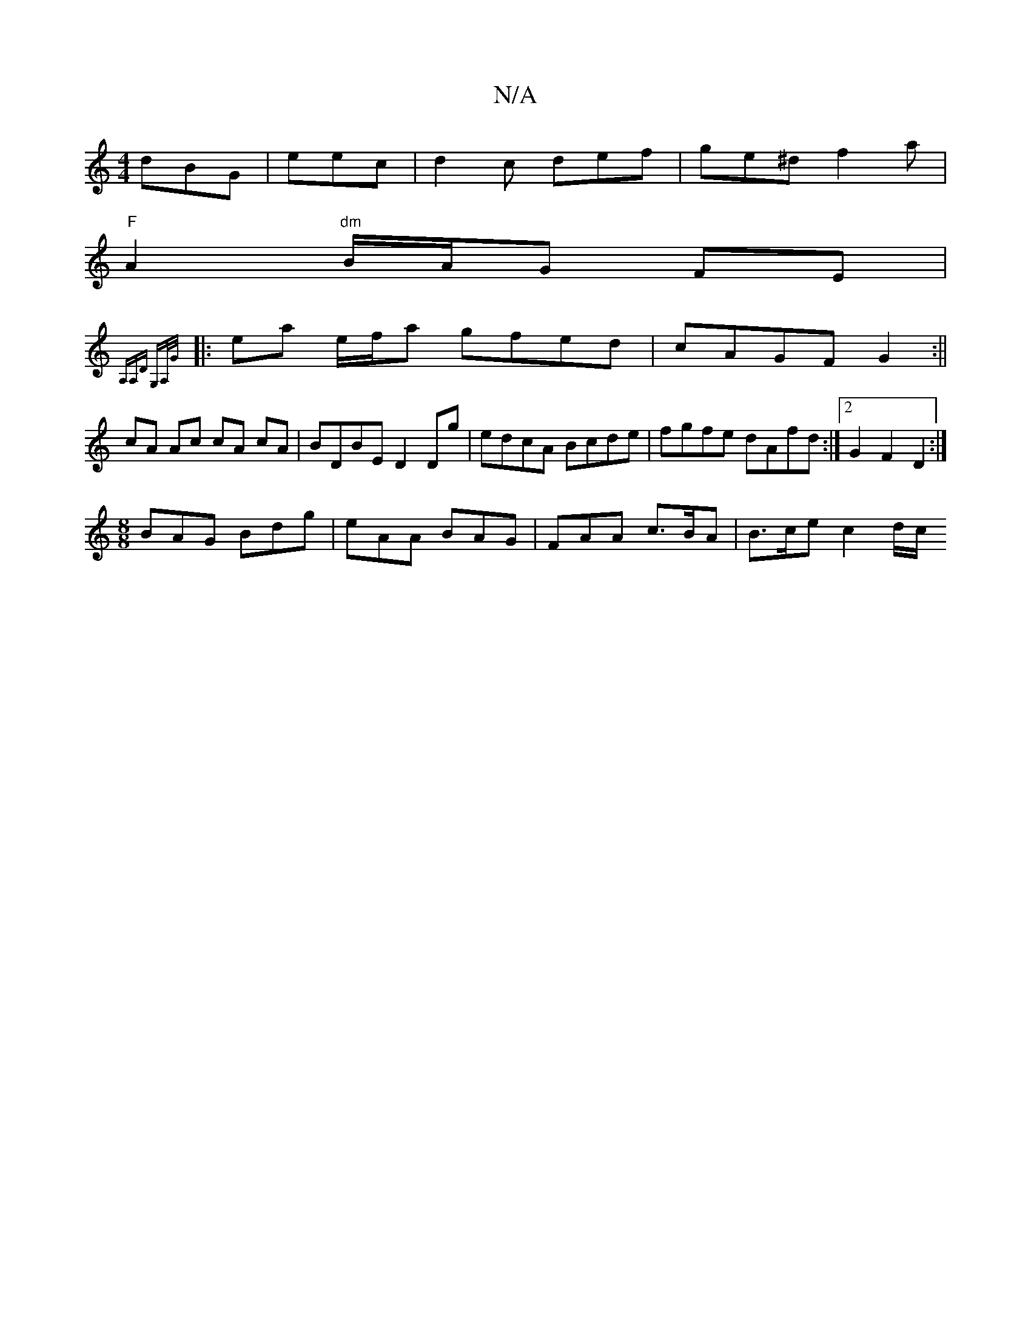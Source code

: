 X:1
T:N/A
M:4/4
R:N/A
K:Cmajor
 dBG|eec|d2c def|ge^d f2a |
"F"A2"dm"B/A/G FE |
{A,A,D) G,A,/G/:|
|:ea e/f/a gfed|cAGF G2:||
cA Ac cA cA | BDBE D2 Dg|edcA Bcde|fgfe dAfd:|[2 G2F2D2 :|
M:8/8
BAG Bdg | eAA BAG |FAA c>BA | B>ce c2 d/c/